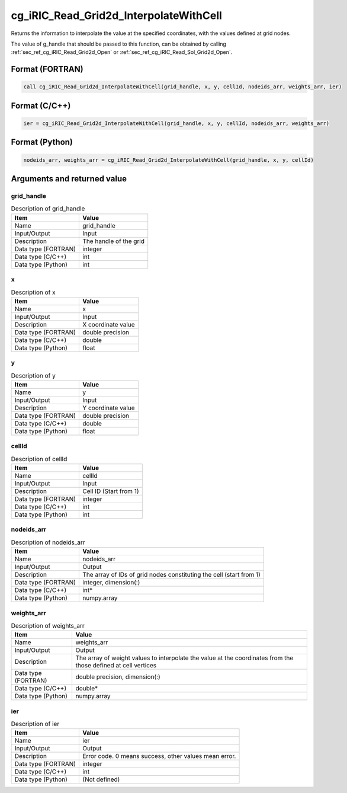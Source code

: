 .. _sec_ref_cg_iRIC_Read_Grid2d_InterpolateWithCell:

cg_iRIC_Read_Grid2d_InterpolateWithCell
=======================================

Returns the information to interpolate the value at the specified coordinates, with the values defined at grid nodes.

The value of g_handle that should be passed to this function, can be obtained by calling :ref:`sec_ref_cg_iRIC_Read_Grid2d_Open` or :ref:`sec_ref_cg_iRIC_Read_Sol_Grid2d_Open`.

Format (FORTRAN)
-----------------

.. code-block:: fortran

   call cg_iRIC_Read_Grid2d_InterpolateWithCell(grid_handle, x, y, cellId, nodeids_arr, weights_arr, ier)

Format (C/C++)
-----------------

.. code-block:: c

   ier = cg_iRIC_Read_Grid2d_InterpolateWithCell(grid_handle, x, y, cellId, nodeids_arr, weights_arr)

Format (Python)
-----------------

.. code-block:: python

   nodeids_arr, weights_arr = cg_iRIC_Read_Grid2d_InterpolateWithCell(grid_handle, x, y, cellId)

Arguments and returned value
-------------------------------

grid_handle
~~~~~~~~~~~

.. list-table:: Description of grid_handle
   :header-rows: 1

   * - Item
     - Value
   * - Name
     - grid_handle
   * - Input/Output
     - Input

   * - Description
     - The handle of the grid
   * - Data type (FORTRAN)
     - integer
   * - Data type (C/C++)
     - int
   * - Data type (Python)
     - int

x
~

.. list-table:: Description of x
   :header-rows: 1

   * - Item
     - Value
   * - Name
     - x
   * - Input/Output
     - Input

   * - Description
     - X coordinate value
   * - Data type (FORTRAN)
     - double precision
   * - Data type (C/C++)
     - double
   * - Data type (Python)
     - float

y
~

.. list-table:: Description of y
   :header-rows: 1

   * - Item
     - Value
   * - Name
     - y
   * - Input/Output
     - Input

   * - Description
     - Y coordinate value
   * - Data type (FORTRAN)
     - double precision
   * - Data type (C/C++)
     - double
   * - Data type (Python)
     - float

cellId
~~~~~~

.. list-table:: Description of cellId
   :header-rows: 1

   * - Item
     - Value
   * - Name
     - cellId
   * - Input/Output
     - Input

   * - Description
     - Cell ID (Start from 1)
   * - Data type (FORTRAN)
     - integer
   * - Data type (C/C++)
     - int
   * - Data type (Python)
     - int

nodeids_arr
~~~~~~~~~~~

.. list-table:: Description of nodeids_arr
   :header-rows: 1

   * - Item
     - Value
   * - Name
     - nodeids_arr
   * - Input/Output
     - Output

   * - Description
     - The array of IDs of grid nodes constituting the cell (start from 1)
   * - Data type (FORTRAN)
     - integer, dimension(:)
   * - Data type (C/C++)
     - int*
   * - Data type (Python)
     - numpy.array

weights_arr
~~~~~~~~~~~

.. list-table:: Description of weights_arr
   :header-rows: 1

   * - Item
     - Value
   * - Name
     - weights_arr
   * - Input/Output
     - Output

   * - Description
     - The array of weight values to interpolate the value at the coordinates from the those defined at cell vertices
   * - Data type (FORTRAN)
     - double precision, dimension(:)
   * - Data type (C/C++)
     - double*
   * - Data type (Python)
     - numpy.array

ier
~~~

.. list-table:: Description of ier
   :header-rows: 1

   * - Item
     - Value
   * - Name
     - ier
   * - Input/Output
     - Output

   * - Description
     - Error code. 0 means success, other values mean error.
   * - Data type (FORTRAN)
     - integer
   * - Data type (C/C++)
     - int
   * - Data type (Python)
     - (Not defined)

